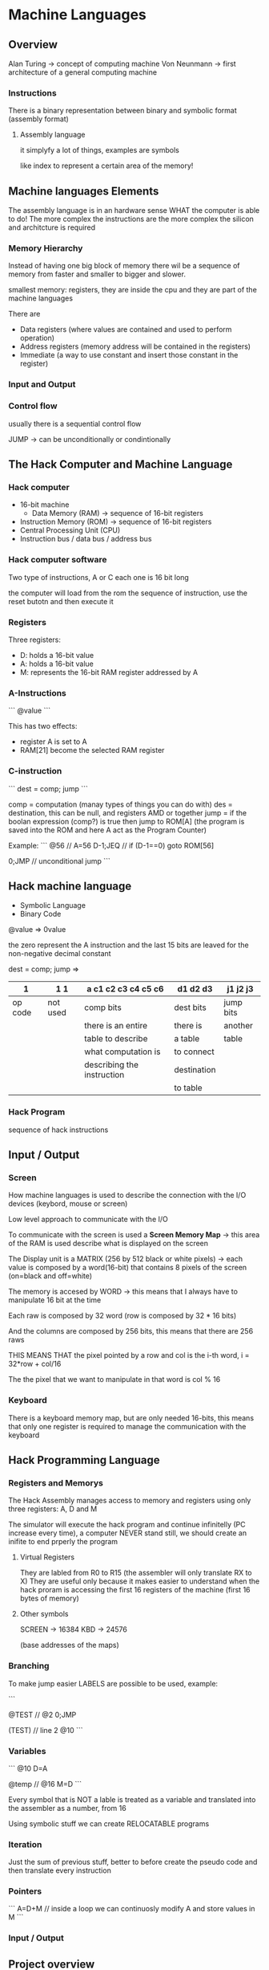 * Machine Languages
** Overview
Alan Turing -> concept of computing machine
Von Neunmann -> first architecture of a general computing machine

*** Instructions

There is a binary representation between binary and symbolic format (assembly format)

**** Assembly language
it simplyfy a lot of things, examples are symbols

like index to represent a certain area of the memory!

** Machine languages Elements
The assembly language is in an hardware sense WHAT the computer is able to do! The more complex the instructions are the more complex the silicon and architcture is required


*** Memory Hierarchy
Instead of having one big block of memory there wil be a sequence of memory from faster and smaller to bigger and slower.

smallest memory: registers, they are inside the cpu and they are part of the machine languages

There are
+ Data registers (where values are contained and used to perform operation)
+ Address registers (memory address will be contained in the registers)
+ Immediate (a way to use constant and insert those constant in the register)

*** Input and Output

*** Control flow
usually there is a sequential control flow

JUMP -> can be unconditionally or condintionally

** The Hack Computer and Machine Language

*** Hack computer
+ 16-bit machine
  + Data Memory (RAM) -> sequence of 16-bit registers
+ Instruction Memory (ROM) -> sequence of 16-bit registers
+ Central Processing Unit (CPU)
+ Instruction bus / data bus / address bus

*** Hack computer software
Two type of instructions, A or C each one is 16 bit long

the computer will load from the rom the sequence of instruction, use the reset butotn and then execute it

*** Registers
Three registers:
+ D: holds a 16-bit value
+ A: holds a 16-bit value
+ M: represents the 16-bit RAM register addressed by A

*** A-Instructions
```
@value
```

This has two effects:
+ register A is set to A
+ RAM[21] become the selected RAM register

*** C-instruction
```
dest = comp; jump
```

comp = computation (manay types of things you can do with)
des = destination, this can be null, and registers AMD or together
jump = if the boolan expression (comp?) is true then jump to ROM[A] (the program is saved into the ROM and here A act as the Program Counter)

Example:
```
@56 // A=56
D-1;JEQ // if (D-1==0) goto ROM[56]

0;JMP // unconditional jump
```
** Hack machine language
+ Symbolic Language
+ Binary Code

@value => 0value

the zero represent the A instruction and the last 15 bits are leaved for the non-negative decimal constant

dest = comp; jump
=>
|       1 | 1 1      | a  c1 c2 c3 c4 c5 c6       | d1 d2 d3    | j1 j2 j3  |
|---------+----------+----------------------------+-------------+-----------|
| op code | not used | comp bits                  | dest bits   | jump bits |
|---------+----------+----------------------------+-------------+-----------|
|         |          | there is an entire         | there is    | another   |
|         |          | table to describe          | a table     | table     |
|         |          | what computation is        | to connect  |           |
|         |          | describing the instruction | destination |           |
|         |          |                            | to  table   |           |
|---------+----------+----------------------------+-------------+-----------|

*** Hack Program
sequence of hack instructions
** Input / Output

*** Screen

How machine languages is used to describe the connection with the I/O devices (keybord, mouse or screen)

Low level approach to communicate with the I/O

To communicate with the screen is used a **Screen Memory Map** -> this area of the RAM is used describe what is displayed on the screen

The Display unit is a MATRIX (256 by 512 black or white pixels) -> each value is composed by a word(16-bit) that contains 8 pixels of the screen (on=black and off=white)

The memory is accesed by WORD -> this means that I always have to manipulate 16 bit at the time

Each raw is composed by 32 word (row is composed by 32 * 16 bits)

And the columns are composed by 256 bits, this means that there are 256 raws

THIS MEANS THAT the pixel pointed by a row and col is the i-th word, i = 32*row + col/16

The the pixel that we want to manipulate in that word is col % 16

*** Keyboard

There is a keyboard memory map, but are only needed 16-bits, this means that only one register is required to manage the communication with the keyboard

** Hack Programming Language
*** Registers and Memorys
The Hack Assembly manages access to memory and registers using only three registers: A, D and M

The simulator will execute the hack program and continue infinitelly (PC increase every time), a computer NEVER stand still, we should create an inifite to end prperly the program

**** Virtual Registers
They are labled from R0 to R15 (the assembler will only translate RX to X)
They are useful only because it makes easier to understand when the hack proram is accessing the first 16 registers of the machine (first 16 bytes of memory)
**** Other symbols
SCREEN -> 16384
KBD -> 24576

(base addresses of the maps)

*** Branching

To make jump easier LABELS are possible to be used, example:

```

@TEST // @2
0;JMP

(TEST) // line 2
@10
```

*** Variables
```
@10
D=A

@temp // @16
M=D
```

Every symbol that is NOT a lable is treated as a variable and translated into the assembler as a number, from 16

Using symbolic stuff we can create RELOCATABLE programs

*** Iteration
Just the sum of previous stuff, better to before create the pseudo code and then translate every instruction

*** Pointers

```
A=D+M // inside a loop we can continuosly modify A and store values in M
```
*** Input / Output
#+ATTR_HTML: :widht 10
[[file:images/input_output.png]]
** Project overview
